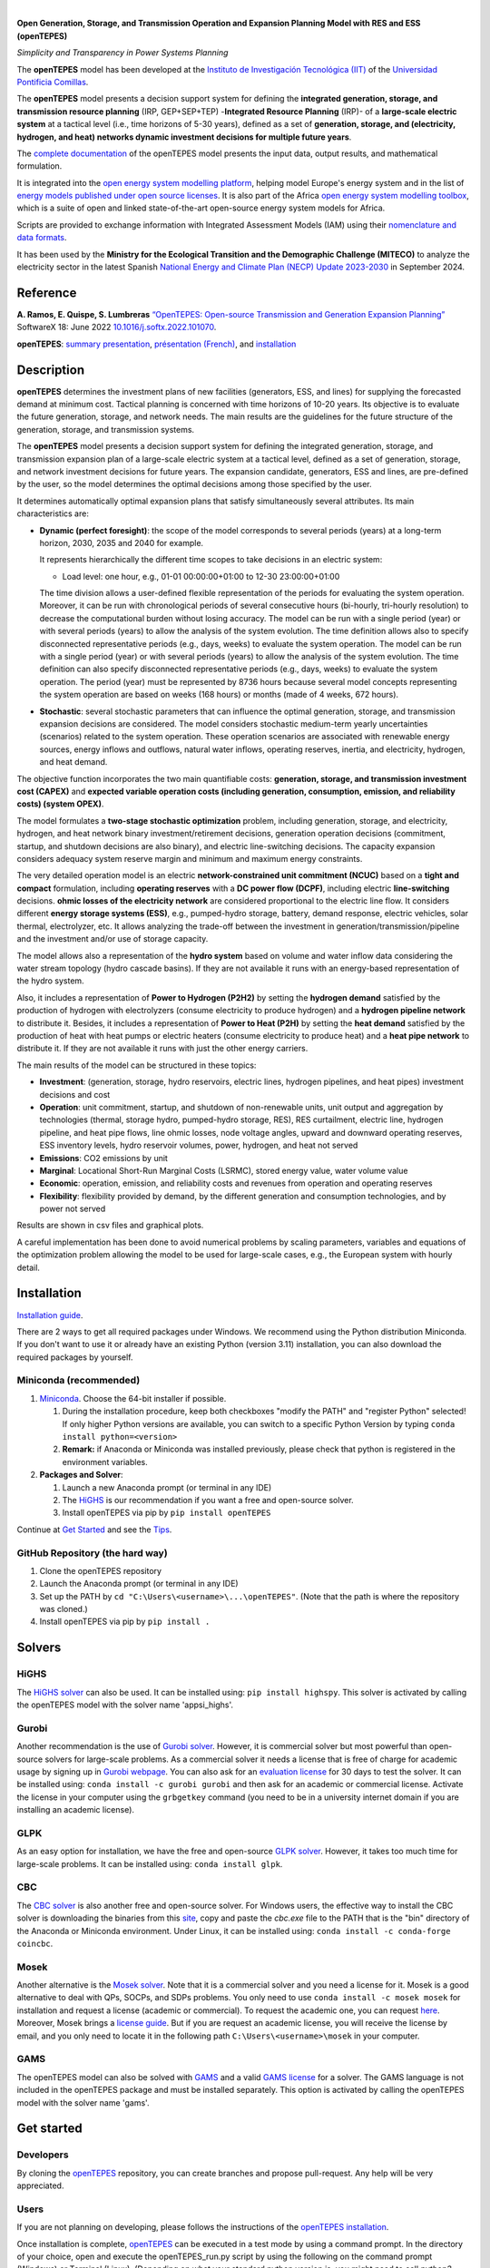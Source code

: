 
.. image:: https://pascua.iit.comillas.edu/aramos/openTEPES.png
   :target: https://pascua.iit.comillas.edu/aramos/openTEPES/index.html
   :alt: logo
   :align: center

|

.. image:: https://badge.fury.io/py/openTEPES.svg
    :target: https://badge.fury.io/py/openTEPES
    :alt: PyPI

.. image:: https://img.shields.io/pypi/pyversions/openTEPES.svg
   :target: https://pypi.python.org/pypi/openTEPES
   :alt: versions

.. image:: https://img.shields.io/readthedocs/opentepes
   :target: https://opentepes.readthedocs.io/en/latest/index.html
   :alt: docs

.. image:: https://img.shields.io/badge/License-AGPL%20v3-blue.svg
   :target: https://github.com/IIT-EnergySystemModels/openTEPES/blob/master/LICENSE
   :alt: AGPL

.. image:: https://static.pepy.tech/badge/openTEPES
   :target: https://pepy.tech/project/openTEPES
   :alt: pepy

.. image:: https://mybinder.org/badge_logo.svg
  :target: https://mybinder.org/v2/gh/IIT-EnergySystemModels/openTEPES-tutorial/HEAD

**Open Generation, Storage, and Transmission Operation and Expansion Planning Model with RES and ESS (openTEPES)**

*Simplicity and Transparency in Power Systems Planning*



The **openTEPES** model has been developed at the `Instituto de Investigación Tecnológica (IIT) <https://www.iit.comillas.edu/index.php.en>`_ of the `Universidad Pontificia Comillas <https://www.comillas.edu/en/>`_.

The **openTEPES** model presents a decision support system for defining the **integrated generation, storage, and transmission resource planning** (IRP, GEP+SEP+TEP) -**Integrated Resource Planning** (IRP)- of a **large-scale electric system** at a tactical level (i.e., time horizons of 5-30 years),
defined as a set of **generation, storage, and (electricity, hydrogen, and heat) networks dynamic investment decisions for multiple future years**.

The `complete documentation <https://opentepes.readthedocs.io/en/latest/index.html>`_ of the openTEPES model presents the input data, output results, and mathematical formulation.

It is integrated into the `open energy system modelling platform <https://openenergymodels.net/>`_, helping model Europe's energy system and in the list of `energy models published under open source licenses <https://wiki.openmod-initiative.org/wiki/Open_Models>`_.
It is also part of the Africa `open energy system modelling toolbox <https://africaenergymodels.net/>`_, which is a suite of open and linked state-of-the-art open-source energy system models for Africa.

Scripts are provided to exchange information with Integrated Assessment Models (IAM) using their `nomenclature and data formats <https://nomenclature-iamc.readthedocs.io/en/stable/>`_.

It has been used by the **Ministry for the Ecological Transition and the Demographic Challenge (MITECO)** to analyze the electricity sector in the latest Spanish `National Energy and Climate Plan (NECP) Update 2023-2030 <https://www.miteco.gob.es/content/dam/miteco/es/energia/files-1/pniec-2023-2030/PNIEC_2024_240924.pdf>`_ in September 2024.

Reference
############
**A. Ramos, E. Quispe, S. Lumbreras** `“OpenTEPES: Open-source Transmission and Generation Expansion Planning” <https://www.sciencedirect.com/science/article/pii/S235271102200053X>`_ SoftwareX 18: June 2022 `10.1016/j.softx.2022.101070 <https://doi.org/10.1016/j.softx.2022.101070>`_.

**openTEPES**: `summary presentation <https://pascua.iit.comillas.edu/aramos/openTEPES.pdf>`_, `présentation (French) <https://pascua.iit.comillas.edu/aramos/openTEPES_fr.pdf>`_, and `installation <https://pascua.iit.comillas.edu/aramos/openTEPES_installation.pdf>`_

Description
############
**openTEPES** determines the investment plans of new facilities (generators, ESS, and lines)
for supplying the forecasted demand at minimum cost. Tactical planning is concerned with time horizons of 10-20 years. Its objective is to evaluate the future generation, storage, and network needs.
The main results are the guidelines for the future structure of the generation, storage, and transmission systems.

The **openTEPES** model presents a decision support system for defining the integrated generation, storage, and transmission expansion plan of a large-scale electric system at a tactical level,
defined as a set of generation, storage, and network investment decisions for future years. The expansion candidate, generators, ESS and lines, are pre-defined by the user, so the model determines
the optimal decisions among those specified by the user.

It determines automatically optimal expansion plans that satisfy simultaneously several attributes. Its main characteristics are:

- **Dynamic (perfect foresight)**: the scope of the model corresponds to several periods (years) at a long-term horizon, 2030, 2035 and 2040 for example.

  It represents hierarchically the different time scopes to take decisions in an electric system:

  - Load level: one hour, e.g., 01-01 00:00:00+01:00 to 12-30 23:00:00+01:00

  The time division allows a user-defined flexible representation of the periods for evaluating the system operation. Moreover, it can be run with chronological periods of several consecutive hours (bi-hourly, tri-hourly resolution) to decrease the computational burden without losing accuracy. The model can be run with a single period (year) or with several periods (years) to allow the analysis of the system evolution. The time definition allows also to specify disconnected representative periods (e.g., days, weeks) to evaluate the system operation.
  The model can be run with a single period (year) or with several periods (years) to allow the analysis of the system evolution. The time definition can also specify disconnected representative periods (e.g., days, weeks) to evaluate the system operation.
  The period (year) must be represented by 8736 hours because several model concepts representing the system operation are based on weeks (168 hours) or months (made of 4 weeks, 672 hours).

- **Stochastic**: several stochastic parameters that can influence the optimal generation, storage, and transmission expansion decisions are considered. The model considers stochastic
  medium-term yearly uncertainties (scenarios) related to the system operation. These operation scenarios are associated with renewable energy sources, energy inflows and outflows, natural water inflows, operating reserves, inertia, and electricity, hydrogen, and heat demand.

The objective function incorporates the two main quantifiable costs: **generation, storage, and transmission investment cost (CAPEX)** and **expected variable operation costs (including generation, consumption, emission, and reliability costs) (system OPEX)**.

The model formulates a **two-stage stochastic optimization** problem, including generation, storage, and electricity, hydrogen, and heat network binary investment/retirement decisions, generation operation decisions (commitment, startup, and shutdown decisions are also binary), and electric line-switching decisions.
The capacity expansion considers adequacy system reserve margin and minimum and maximum energy constraints.

The very detailed operation model is an electric **network-constrained unit commitment (NCUC)** based on a **tight and compact** formulation, including **operating reserves** with a
**DC power flow (DCPF)**, including electric **line-switching** decisions. **ohmic losses of the electricity network** are considered proportional to the electric line flow. It considers different **energy storage systems (ESS)**, e.g., pumped-hydro storage,
battery, demand response, electric vehicles, solar thermal, electrolyzer, etc. It allows analyzing the trade-off between the investment in generation/transmission/pipeline and the investment and/or use of storage capacity.

The model allows also a representation of the **hydro system** based on volume and water inflow data considering the water stream topology (hydro cascade basins). If they are not available it runs with an energy-based representation of the hydro system.

Also, it includes a representation of **Power to Hydrogen (P2H2)** by setting the **hydrogen demand** satisfied by the production of hydrogen with electrolyzers (consume electricity to produce hydrogen) and a **hydrogen pipeline network** to distribute it.
Besides, it includes a representation of **Power to Heat (P2H)** by setting the **heat demand** satisfied by the production of heat with heat pumps or electric heaters (consume electricity to produce heat) and a **heat pipe network** to distribute it. If they are not available it runs with just the other energy carriers.

The main results of the model can be structured in these topics:

- **Investment**: (generation, storage, hydro reservoirs, electric lines, hydrogen pipelines, and heat pipes) investment decisions and cost
- **Operation**: unit commitment, startup, and shutdown of non-renewable units, unit output and aggregation by technologies (thermal, storage hydro, pumped-hydro storage, RES), RES curtailment, electric line, hydrogen pipeline, and heat pipe flows, line ohmic losses, node voltage angles, upward and downward operating reserves, ESS inventory levels, hydro reservoir volumes, power, hydrogen, and heat not served
- **Emissions**: CO2 emissions by unit
- **Marginal**: Locational Short-Run Marginal Costs (LSRMC), stored energy value, water volume value
- **Economic**: operation, emission, and reliability costs and revenues from operation and operating reserves
- **Flexibility**: flexibility provided by demand, by the different generation and consumption technologies, and by power not served

Results are shown in csv files and graphical plots.

A careful implementation has been done to avoid numerical problems by scaling parameters, variables and equations of the optimization problem allowing the model to be used for large-scale cases, e.g., the European system with hourly detail.

Installation
############
`Installation guide <https://pascua.iit.comillas.edu/aramos/openTEPES_installation.pdf>`_.

There are 2 ways to get all required packages under Windows. We recommend using the Python distribution Miniconda. If you don't want to use it or already have an existing Python (version 3.11) installation, you can also download the required packages by yourself.

Miniconda (recommended)
=======================
1. `Miniconda <https://docs.conda.io/en/latest/miniconda.html>`_. Choose the 64-bit installer if possible.

   1. During the installation procedure, keep both checkboxes "modify the PATH" and "register Python" selected! If only higher Python versions are available, you can switch to a specific Python Version by typing ``conda install python=<version>``
   2. **Remark:** if Anaconda or Miniconda was installed previously, please check that python is registered in the environment variables.
2. **Packages and Solver**:

   1. Launch a new Anaconda prompt (or terminal in any IDE)
   2. The `HiGHS <https://ergo-code.github.io/HiGHS/dev/interfaces/python/#python-getting-started>`_ is our recommendation if you want a free and open-source solver.
   3. Install openTEPES via pip by ``pip install openTEPES``

Continue at `Get Started <#get-started>`_ and see the `Tips <#tips>`_.


GitHub Repository (the hard way)
================================
1. Clone the openTEPES repository
2. Launch the Anaconda prompt (or terminal in any IDE)
3. Set up the PATH by ``cd "C:\Users\<username>\...\openTEPES"``. (Note that the path is where the repository was cloned.)
4. Install openTEPES via pip by ``pip install .``

Solvers
#######

HiGHS
=====
The `HiGHS solver <https://ergo-code.github.io/HiGHS/dev/interfaces/python/#python-getting-started>`_ can also be used. It can be installed using: ``pip install highspy``.
This solver is activated by calling the openTEPES model with the solver name 'appsi_highs'.

Gurobi
======
Another recommendation is the use of `Gurobi solver <https://www.gurobi.com/>`_. However, it is commercial solver but most powerful than open-source solvers for large-scale problems.
As a commercial solver it needs a license that is free of charge for academic usage by signing up in `Gurobi webpage <https://pages.gurobi.com/registration/>`_. You can also ask for an `evaluation license <https://www.gurobi.com/downloads/request-an-evaluation-license/>`_ for 30 days to test the solver.
It can be installed using: ``conda install -c gurobi gurobi`` and then ask for an academic or commercial license. Activate the license in your computer using the ``grbgetkey`` command (you need to be in a university internet domain if you are installing an academic license).

GLPK
=====
As an easy option for installation, we have the free and open-source `GLPK solver <https://www.gnu.org/software/glpk/>`_. However, it takes too much time for large-scale problems. It can be installed using: ``conda install glpk``.

CBC
=====
The `CBC solver <https://github.com/coin-or/Cbc>`_ is also another free and open-source solver. For Windows users, the effective way to install the CBC solver is downloading the binaries from this `site <https://www.coin-or.org/download/binary/Cbc/>`_, copy and paste the *cbc.exe* file to the PATH that is the "bin" directory of the Anaconda or Miniconda environment. Under Linux, it can be installed using: ``conda install -c conda-forge coincbc``.

Mosek
=====
Another alternative is the `Mosek solver <https://www.mosek.com/>`_. Note that it is a commercial solver and you need a license for it. Mosek is a good alternative to deal with QPs, SOCPs, and SDPs problems. You only need to use ``conda install -c mosek mosek`` for installation and request a license (academic or commercial). To request the academic one, you can request `here <https://www.mosek.com/products/academic-licenses/>`_.
Moreover, Mosek brings a `license guide <https://docs.mosek.com/9.2/licensing/index.html>`_. But if you are request an academic license, you will receive the license by email, and you only need to locate it in the following path ``C:\Users\<username>\mosek`` in your computer.

GAMS
=====
The openTEPES model can also be solved with `GAMS <https://www.gams.com/>`_ and a valid `GAMS license <https://www.gams.com/buy_gams/>`_ for a solver. The GAMS language is not included in the openTEPES package and must be installed separately.
This option is activated by calling the openTEPES model with the solver name 'gams'.

Get started
###########

Developers
==========
By cloning the `openTEPES <https://github.com/IIT-EnergySystemModels/openTEPES/tree/master>`_ repository, you can create branches and propose pull-request. Any help will be very appreciated.

Users
=====

If you are not planning on developing, please follows the instructions of the `openTEPES installation <#installation>`_.

Once installation is complete, `openTEPES <https://github.com/IIT-EnergySystemModels/openTEPES/tree/master>`_ can be executed in a test mode by using a command prompt.
In the directory of your choice, open and execute the openTEPES_run.py script by using the following on the command prompt (Windows) or Terminal (Linux). (Depending on what your standard python version is, you might need to call `python3` instead of `python`.):

     ``openTEPES_Main``

Then, four parameters (case, dir, solver, results, and console log) will be asked for.

**Remark:** at this step only press enter for each input and openTEPES will be executed with the default parameters.

After this in a directory of your choice, make a copy of the `9n <https://github.com/IIT-EnergySystemModels/openTEPES/tree/master/openTEPES/9n>`_ or `sSEP <https://github.com/IIT-EnergySystemModels/openTEPES/tree/master/openTEPES/sSEP>`_ case to create a new case of your choice but using the current format of the CSV files.
A proper execution by ``openTEPES_Main`` can be made by introducing the new case and the directory of your choice. Note that the solver is **glpk** by default, but it can be changed by other solvers that pyomo supports (e.g., gurobi, highs).

Then, the **results** should be written in the folder who is called with the case name. The results contain plots and summary spreadsheets for multiple optimized energy scenarios, periods and load levels as well as the investment decisions.

**Note that** there is an alternative way to run the model by creating a new script **script.py**, and write the following:

    ``from openTEPES.openTEPES import openTEPES_run``

    ``openTEPES_run(<dir>, <case>, <solver>, <results>, <log>)``

Tips
####

1. A complete documentation of the openTEPES model can be found at `<https://opentepes.readthedocs.io/en/latest/index.html>`_, which presents the mathematical formulation, input data and output results.
2. Try modifying the **TimeStep** in **oT_Data_Parameter_<case>.csv** and see their effect on results.
3. Using **0** or **1**, the optimization options can be activated or deactivated in **oT_Data_Option_<case>.csv**.
4. If you need a nice python editor, think about using `PyCharm <https://www.jetbrains.com/pycharm/>`_. It has many features including project management, etc.
5. We also suggest the use of `Gurobi <https://www.gurobi.com/academia/academic-program-and-licenses/>`_ (for Academics and Recent Graduates) as a solver to deal with MIP and LP problems instead of GLPK.

Run the Tutorial
################

It can be run in Binder: 

.. image:: https://mybinder.org/badge_logo.svg
  :target: https://mybinder.org/v2/gh/IIT-EnergySystemModels/openTEPES-tutorial/HEAD

Expected Results
################
.. image:: doc/img/oT_Map_Network_TF2030.png
  :width: 600px
  :align: center
  :alt: Network map with investment decisions
